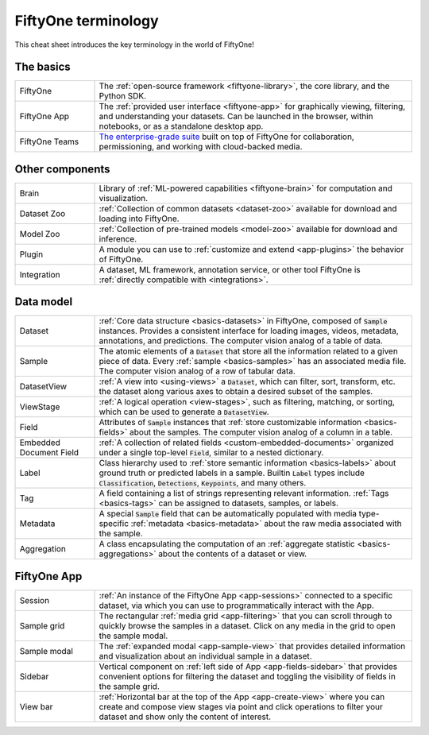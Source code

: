 .. _terminology-cheat-sheet:

FiftyOne terminology
====================

.. default-role:: code

This cheat sheet introduces the key terminology in the world of FiftyOne!

The basics
__________

.. list-table::
   :widths: 20 80

   * - FiftyOne
     - The :ref:`open-source framework <fiftyone-library>`, the core library,
       and the Python SDK.
   * - FiftyOne App
     - The :ref:`provided user interface <fiftyone-app>` for graphically
       viewing, filtering, and understanding your datasets. Can be launched in
       the browser, within notebooks, or as a standalone desktop app.
   * - FiftyOne Teams
     - `The enterprise-grade suite <https://voxel51.com/fiftyone-teams/>`_
       built on top of FiftyOne for collaboration, permissioning, and working
       with cloud-backed media.

Other components
________________

.. list-table::
   :widths: 20 80

   * - Brain
     - Library of :ref:`ML-powered capabilities <fiftyone-brain>` for
       computation and visualization.
   * - Dataset Zoo
     - :ref:`Collection of common datasets <dataset-zoo>` available for
       download and loading into  FiftyOne.
   * - Model Zoo
     - :ref:`Collection of pre-trained models <model-zoo>` available for
       download and inference.
   * - Plugin
     - A module you can use to :ref:`customize and extend <app-plugins>` the
       behavior of FiftyOne.
   * - Integration
     - A dataset, ML framework, annotation service, or other tool FiftyOne is
       :ref:`directly compatible with <integrations>`.

Data model
__________

.. list-table::
   :widths: 20 80

   * - Dataset
     - :ref:`Core data structure <basics-datasets>` in FiftyOne, composed of
       `Sample` instances. Provides a consistent interface for loading
       images, videos, metadata, annotations, and predictions. The computer
       vision analog of a table of data.
   * - Sample
     - The atomic elements of a `Dataset` that store all the information
       related to a given piece of data. Every :ref:`sample <basics-samples>`
       has an associated media file. The computer vision analog of a row of
       tabular data.
   * - DatasetView
     - :ref:`A view into <using-views>` a `Dataset`, which can filter,
       sort, transform, etc. the dataset along various axes to obtain a
       desired subset of the samples.
   * - ViewStage
     - :ref:`A logical operation <view-stages>`, such as filtering, matching,
       or sorting, which can be used to generate a `DatasetView`.
   * - Field
     - Attributes of `Sample` instances that
       :ref:`store customizable information <basics-fields>` about the
       samples. The computer vision analog of a column in a table.
   * - Embedded Document Field
     - :ref:`A collection of related fields <custom-embedded-documents>`
       organized under a single top-level `Field`, similar to a nested
       dictionary.
   * - Label
     - Class hierarchy used to
       :ref:`store semantic information <basics-labels>` about ground truth
       or predicted labels in a sample. Builtin `Label` types include
       `Classification`, `Detections`, `Keypoints`, and many others.
   * - Tag
     - A field containing a list of strings representing relevant
       information. :ref:`Tags <basics-tags>` can be assigned to datasets,
       samples, or labels.
   * - Metadata
     - A special `Sample` field that can be automatically populated with
       media type-specific  :ref:`metadata <basics-metadata>` about the raw
       media associated with the sample.
   * - Aggregation
     - A class encapsulating the computation of an
       :ref:`aggregate statistic <basics-aggregations>` about the contents of
       a dataset or view.

FiftyOne App
____________

.. list-table::
   :widths: 20 80

   * - Session
     - :ref:`An instance of the FiftyOne App <app-sessions>` connected to a
       specific dataset, via which you can use to programmatically interact
       with the App.
   * - Sample grid
     - The rectangular :ref:`media grid <app-filtering>` that you can scroll
       through to quickly browse the samples in a dataset. Click on any media
       in the grid to open the sample modal.
   * - Sample modal
     - The :ref:`expanded modal <app-sample-view>` that provides detailed
       information and visualization about an individual sample in a dataset.
   * - Sidebar
     - Vertical component on :ref:`left side of App <app-fields-sidebar>`
       that provides convenient options for filtering the dataset and
       toggling the visibility of fields in the sample grid.
   * - View bar
     - :ref:`Horizontal bar at the top of the App <app-create-view>` where
       you can create and compose view stages via point and click operations
       to filter your dataset and show only the content of interest.

